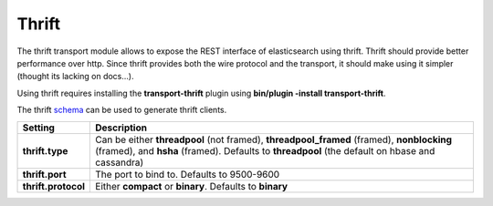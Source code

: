 .. _es-guide-reference-modules-thrift:

======
Thrift
======

The thrift transport module allows to expose the REST interface of elasticsearch using thrift. Thrift should provide better performance over http. Since thrift provides both the wire protocol and the transport, it should make using it simpler (thought its lacking on docs...).


Using thrift requires installing the **transport-thrift** plugin using **bin/plugin -install transport-thrift**.


The thrift `schema <http://github.com/elasticsearch/elasticsearch/blob/master/plugins/transport/thrift/elasticsearch.thrift>`_  can be used to generate thrift clients.


=====================  =============================================================================================================================================================================================
 Setting                Description                                                                                                                                                                                 
=====================  =============================================================================================================================================================================================
**thrift.type**        Can be either **threadpool** (not framed), **threadpool_framed** (framed), **nonblocking** (framed), and **hsha** (framed). Defaults to **threadpool** (the default on hbase and cassandra)  
**thrift.port**        The port to bind to. Defaults to 9500-9600                                                                                                                                                   
**thrift.protocol**    Either **compact** or **binary**. Defaults to **binary**                                                                                                                                     
=====================  =============================================================================================================================================================================================
